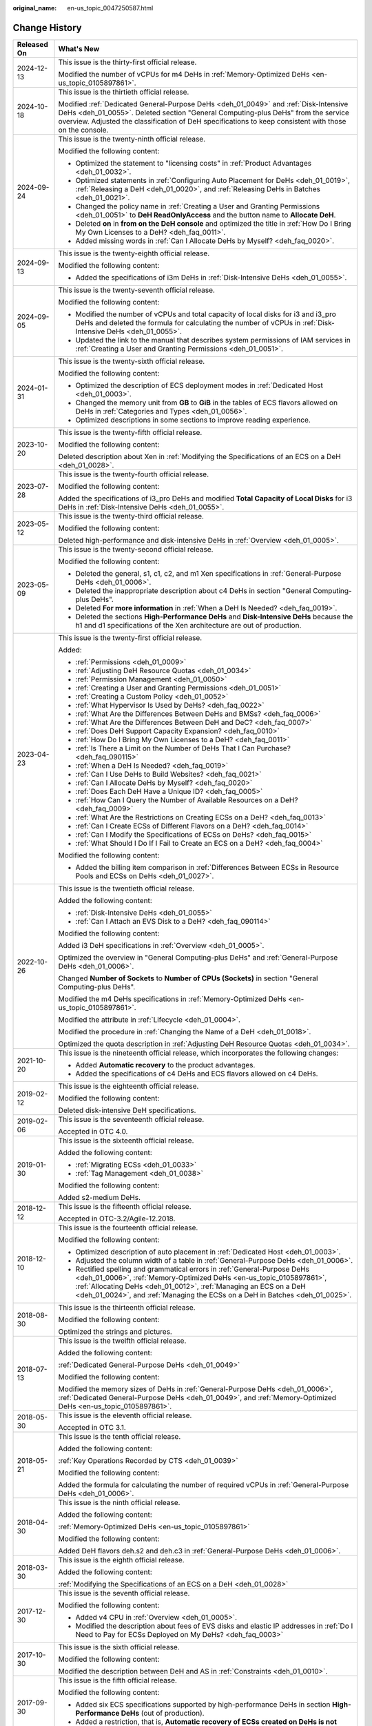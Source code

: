 :original_name: en-us_topic_0047250587.html

.. _en-us_topic_0047250587:

Change History
==============

+-----------------------------------+--------------------------------------------------------------------------------------------------------------------------------------------------------------------------------------------------------------------------------------------------------------------------------------------------------+
| Released On                       | What's New                                                                                                                                                                                                                                                                                             |
+===================================+========================================================================================================================================================================================================================================================================================================+
| 2024-12-13                        | This issue is the thirty-first official release.                                                                                                                                                                                                                                                       |
|                                   |                                                                                                                                                                                                                                                                                                        |
|                                   | Modified the number of vCPUs for m4 DeHs in :ref:`Memory-Optimized DeHs <en-us_topic_0105897861>`.                                                                                                                                                                                                     |
+-----------------------------------+--------------------------------------------------------------------------------------------------------------------------------------------------------------------------------------------------------------------------------------------------------------------------------------------------------+
| 2024-10-18                        | This issue is the thirtieth official release.                                                                                                                                                                                                                                                          |
|                                   |                                                                                                                                                                                                                                                                                                        |
|                                   | Modified :ref:`Dedicated General-Purpose DeHs <deh_01_0049>` and :ref:`Disk-Intensive DeHs <deh_01_0055>`. Deleted section "General Computing-plus DeHs" from the service overview. Adjusted the classification of DeH specifications to keep consistent with those on the console.                    |
+-----------------------------------+--------------------------------------------------------------------------------------------------------------------------------------------------------------------------------------------------------------------------------------------------------------------------------------------------------+
| 2024-09-24                        | This issue is the twenty-ninth official release.                                                                                                                                                                                                                                                       |
|                                   |                                                                                                                                                                                                                                                                                                        |
|                                   | Modified the following content:                                                                                                                                                                                                                                                                        |
|                                   |                                                                                                                                                                                                                                                                                                        |
|                                   | -  Optimized the statement to "licensing costs" in :ref:`Product Advantages <deh_01_0032>`.                                                                                                                                                                                                            |
|                                   | -  Optimized statements in :ref:`Configuring Auto Placement for DeHs <deh_01_0019>`, :ref:`Releasing a DeH <deh_01_0020>`, and :ref:`Releasing DeHs in Batches <deh_01_0021>`.                                                                                                                         |
|                                   | -  Changed the policy name in :ref:`Creating a User and Granting Permissions <deh_01_0051>` to **DeH ReadOnlyAccess** and the button name to **Allocate DeH**.                                                                                                                                         |
|                                   | -  Deleted **on** in **from on the DeH console** and optimized the title in :ref:`How Do I Bring My Own Licenses to a DeH? <deh_faq_0011>`.                                                                                                                                                            |
|                                   | -  Added missing words in :ref:`Can I Allocate DeHs by Myself? <deh_faq_0020>`.                                                                                                                                                                                                                        |
+-----------------------------------+--------------------------------------------------------------------------------------------------------------------------------------------------------------------------------------------------------------------------------------------------------------------------------------------------------+
| 2024-09-13                        | This issue is the twenty-eighth official release.                                                                                                                                                                                                                                                      |
|                                   |                                                                                                                                                                                                                                                                                                        |
|                                   | Modified the following content:                                                                                                                                                                                                                                                                        |
|                                   |                                                                                                                                                                                                                                                                                                        |
|                                   | -  Added the specifications of i3m DeHs in :ref:`Disk-Intensive DeHs <deh_01_0055>`.                                                                                                                                                                                                                   |
+-----------------------------------+--------------------------------------------------------------------------------------------------------------------------------------------------------------------------------------------------------------------------------------------------------------------------------------------------------+
| 2024-09-05                        | This issue is the twenty-seventh official release.                                                                                                                                                                                                                                                     |
|                                   |                                                                                                                                                                                                                                                                                                        |
|                                   | Modified the following content:                                                                                                                                                                                                                                                                        |
|                                   |                                                                                                                                                                                                                                                                                                        |
|                                   | -  Modified the number of vCPUs and total capacity of local disks for i3 and i3_pro DeHs and deleted the formula for calculating the number of vCPUs in :ref:`Disk-Intensive DeHs <deh_01_0055>`.                                                                                                      |
|                                   | -  Updated the link to the manual that describes system permissions of IAM services in :ref:`Creating a User and Granting Permissions <deh_01_0051>`.                                                                                                                                                  |
+-----------------------------------+--------------------------------------------------------------------------------------------------------------------------------------------------------------------------------------------------------------------------------------------------------------------------------------------------------+
| 2024-01-31                        | This issue is the twenty-sixth official release.                                                                                                                                                                                                                                                       |
|                                   |                                                                                                                                                                                                                                                                                                        |
|                                   | Modified the following content:                                                                                                                                                                                                                                                                        |
|                                   |                                                                                                                                                                                                                                                                                                        |
|                                   | -  Optimized the description of ECS deployment modes in :ref:`Dedicated Host <deh_01_0003>`.                                                                                                                                                                                                           |
|                                   | -  Changed the memory unit from **GB** to **GiB** in the tables of ECS flavors allowed on DeHs in :ref:`Categories and Types <deh_01_0056>`.                                                                                                                                                           |
|                                   | -  Optimized descriptions in some sections to improve reading experience.                                                                                                                                                                                                                              |
+-----------------------------------+--------------------------------------------------------------------------------------------------------------------------------------------------------------------------------------------------------------------------------------------------------------------------------------------------------+
| 2023-10-20                        | This issue is the twenty-fifth official release.                                                                                                                                                                                                                                                       |
|                                   |                                                                                                                                                                                                                                                                                                        |
|                                   | Modified the following content:                                                                                                                                                                                                                                                                        |
|                                   |                                                                                                                                                                                                                                                                                                        |
|                                   | Deleted description about Xen in :ref:`Modifying the Specifications of an ECS on a DeH <deh_01_0028>`.                                                                                                                                                                                                 |
+-----------------------------------+--------------------------------------------------------------------------------------------------------------------------------------------------------------------------------------------------------------------------------------------------------------------------------------------------------+
| 2023-07-28                        | This issue is the twenty-fourth official release.                                                                                                                                                                                                                                                      |
|                                   |                                                                                                                                                                                                                                                                                                        |
|                                   | Modified the following content:                                                                                                                                                                                                                                                                        |
|                                   |                                                                                                                                                                                                                                                                                                        |
|                                   | Added the specifications of i3_pro DeHs and modified **Total Capacity of Local Disks** for i3 DeHs in :ref:`Disk-Intensive DeHs <deh_01_0055>`.                                                                                                                                                        |
+-----------------------------------+--------------------------------------------------------------------------------------------------------------------------------------------------------------------------------------------------------------------------------------------------------------------------------------------------------+
| 2023-05-12                        | This issue is the twenty-third official release.                                                                                                                                                                                                                                                       |
|                                   |                                                                                                                                                                                                                                                                                                        |
|                                   | Modified the following content:                                                                                                                                                                                                                                                                        |
|                                   |                                                                                                                                                                                                                                                                                                        |
|                                   | Deleted high-performance and disk-intensive DeHs in :ref:`Overview <deh_01_0005>`.                                                                                                                                                                                                                     |
+-----------------------------------+--------------------------------------------------------------------------------------------------------------------------------------------------------------------------------------------------------------------------------------------------------------------------------------------------------+
| 2023-05-09                        | This issue is the twenty-second official release.                                                                                                                                                                                                                                                      |
|                                   |                                                                                                                                                                                                                                                                                                        |
|                                   | Modified the following content:                                                                                                                                                                                                                                                                        |
|                                   |                                                                                                                                                                                                                                                                                                        |
|                                   | -  Deleted the general, s1, c1, c2, and m1 Xen specifications in :ref:`General-Purpose DeHs <deh_01_0006>`.                                                                                                                                                                                            |
|                                   | -  Deleted the inappropriate description about c4 DeHs in section "General Computing-plus DeHs".                                                                                                                                                                                                       |
|                                   | -  Deleted **For more information** in :ref:`When a DeH Is Needed? <deh_faq_0019>`.                                                                                                                                                                                                                    |
|                                   | -  Deleted the sections **High-Performance DeHs** and **Disk-Intensive DeHs** because the h1 and d1 specifications of the Xen architecture are out of production.                                                                                                                                      |
+-----------------------------------+--------------------------------------------------------------------------------------------------------------------------------------------------------------------------------------------------------------------------------------------------------------------------------------------------------+
| 2023-04-23                        | This issue is the twenty-first official release.                                                                                                                                                                                                                                                       |
|                                   |                                                                                                                                                                                                                                                                                                        |
|                                   | Added:                                                                                                                                                                                                                                                                                                 |
|                                   |                                                                                                                                                                                                                                                                                                        |
|                                   | -  :ref:`Permissions <deh_01_0009>`                                                                                                                                                                                                                                                                    |
|                                   |                                                                                                                                                                                                                                                                                                        |
|                                   | -  :ref:`Adjusting DeH Resource Quotas <deh_01_0034>`                                                                                                                                                                                                                                                  |
|                                   | -  :ref:`Permission Management <deh_01_0050>`                                                                                                                                                                                                                                                          |
|                                   | -  :ref:`Creating a User and Granting Permissions <deh_01_0051>`                                                                                                                                                                                                                                       |
|                                   | -  :ref:`Creating a Custom Policy <deh_01_0052>`                                                                                                                                                                                                                                                       |
|                                   |                                                                                                                                                                                                                                                                                                        |
|                                   | -  :ref:`What Hypervisor Is Used by DeHs? <deh_faq_0022>`                                                                                                                                                                                                                                              |
|                                   | -  :ref:`What Are the Differences Between DeHs and BMSs? <deh_faq_0006>`                                                                                                                                                                                                                               |
|                                   | -  :ref:`What Are the Differences Between DeH and DeC? <deh_faq_0007>`                                                                                                                                                                                                                                 |
|                                   | -  :ref:`Does DeH Support Capacity Expansion? <deh_faq_0010>`                                                                                                                                                                                                                                          |
|                                   | -  :ref:`How Do I Bring My Own Licenses to a DeH? <deh_faq_0011>`                                                                                                                                                                                                                                      |
|                                   | -  :ref:`Is There a Limit on the Number of DeHs That I Can Purchase? <deh_faq_090115>`                                                                                                                                                                                                                 |
|                                   |                                                                                                                                                                                                                                                                                                        |
|                                   | -  :ref:`When a DeH Is Needed? <deh_faq_0019>`                                                                                                                                                                                                                                                         |
|                                   | -  :ref:`Can I Use DeHs to Build Websites? <deh_faq_0021>`                                                                                                                                                                                                                                             |
|                                   | -  :ref:`Can I Allocate DeHs by Myself? <deh_faq_0020>`                                                                                                                                                                                                                                                |
|                                   | -  :ref:`Does Each DeH Have a Unique ID? <deh_faq_0005>`                                                                                                                                                                                                                                               |
|                                   | -  :ref:`How Can I Query the Number of Available Resources on a DeH? <deh_faq_0009>`                                                                                                                                                                                                                   |
|                                   | -  :ref:`What Are the Restrictions on Creating ECSs on a DeH? <deh_faq_0013>`                                                                                                                                                                                                                          |
|                                   | -  :ref:`Can I Create ECSs of Different Flavors on a DeH? <deh_faq_0014>`                                                                                                                                                                                                                              |
|                                   | -  :ref:`Can I Modify the Specifications of ECSs on DeHs? <deh_faq_0015>`                                                                                                                                                                                                                              |
|                                   | -  :ref:`What Should I Do If I Fail to Create an ECS on a DeH? <deh_faq_0004>`                                                                                                                                                                                                                         |
|                                   |                                                                                                                                                                                                                                                                                                        |
|                                   | Modified the following content:                                                                                                                                                                                                                                                                        |
|                                   |                                                                                                                                                                                                                                                                                                        |
|                                   | -  Added the billing item comparison in :ref:`Differences Between ECSs in Resource Pools and ECSs on DeHs <deh_01_0027>`.                                                                                                                                                                              |
+-----------------------------------+--------------------------------------------------------------------------------------------------------------------------------------------------------------------------------------------------------------------------------------------------------------------------------------------------------+
| 2022-10-26                        | This issue is the twentieth official release.                                                                                                                                                                                                                                                          |
|                                   |                                                                                                                                                                                                                                                                                                        |
|                                   | Added the following content:                                                                                                                                                                                                                                                                           |
|                                   |                                                                                                                                                                                                                                                                                                        |
|                                   | -  :ref:`Disk-Intensive DeHs <deh_01_0055>`                                                                                                                                                                                                                                                            |
|                                   | -  :ref:`Can I Attach an EVS Disk to a DeH? <deh_faq_090114>`                                                                                                                                                                                                                                          |
|                                   |                                                                                                                                                                                                                                                                                                        |
|                                   | Modified the following content:                                                                                                                                                                                                                                                                        |
|                                   |                                                                                                                                                                                                                                                                                                        |
|                                   | Added i3 DeH specifications in :ref:`Overview <deh_01_0005>`.                                                                                                                                                                                                                                          |
|                                   |                                                                                                                                                                                                                                                                                                        |
|                                   | Optimized the overview in "General Computing-plus DeHs" and :ref:`General-Purpose DeHs <deh_01_0006>`.                                                                                                                                                                                                 |
|                                   |                                                                                                                                                                                                                                                                                                        |
|                                   | Changed **Number of Sockets** to **Number of CPUs (Sockets)** in section "General Computing-plus DeHs".                                                                                                                                                                                                |
|                                   |                                                                                                                                                                                                                                                                                                        |
|                                   | Modified the m4 DeHs specifications in :ref:`Memory-Optimized DeHs <en-us_topic_0105897861>`.                                                                                                                                                                                                          |
|                                   |                                                                                                                                                                                                                                                                                                        |
|                                   | Modified the attribute in :ref:`Lifecycle <deh_01_0004>`.                                                                                                                                                                                                                                              |
|                                   |                                                                                                                                                                                                                                                                                                        |
|                                   | Modified the procedure in :ref:`Changing the Name of a DeH <deh_01_0018>`.                                                                                                                                                                                                                             |
|                                   |                                                                                                                                                                                                                                                                                                        |
|                                   | Optimized the quota description in :ref:`Adjusting DeH Resource Quotas <deh_01_0034>`.                                                                                                                                                                                                                 |
+-----------------------------------+--------------------------------------------------------------------------------------------------------------------------------------------------------------------------------------------------------------------------------------------------------------------------------------------------------+
| 2021-10-20                        | This issue is the nineteenth official release, which incorporates the following changes:                                                                                                                                                                                                               |
|                                   |                                                                                                                                                                                                                                                                                                        |
|                                   | -  Added **Automatic recovery** to the product advantages.                                                                                                                                                                                                                                             |
|                                   | -  Added the specifications of c4 DeHs and ECS flavors allowed on c4 DeHs.                                                                                                                                                                                                                             |
+-----------------------------------+--------------------------------------------------------------------------------------------------------------------------------------------------------------------------------------------------------------------------------------------------------------------------------------------------------+
| 2019-02-12                        | This issue is the eighteenth official release.                                                                                                                                                                                                                                                         |
|                                   |                                                                                                                                                                                                                                                                                                        |
|                                   | Modified the following content:                                                                                                                                                                                                                                                                        |
|                                   |                                                                                                                                                                                                                                                                                                        |
|                                   | Deleted disk-intensive DeH specifications.                                                                                                                                                                                                                                                             |
+-----------------------------------+--------------------------------------------------------------------------------------------------------------------------------------------------------------------------------------------------------------------------------------------------------------------------------------------------------+
| 2019-02-06                        | This issue is the seventeenth official release.                                                                                                                                                                                                                                                        |
|                                   |                                                                                                                                                                                                                                                                                                        |
|                                   | Accepted in OTC 4.0.                                                                                                                                                                                                                                                                                   |
+-----------------------------------+--------------------------------------------------------------------------------------------------------------------------------------------------------------------------------------------------------------------------------------------------------------------------------------------------------+
| 2019-01-30                        | This issue is the sixteenth official release.                                                                                                                                                                                                                                                          |
|                                   |                                                                                                                                                                                                                                                                                                        |
|                                   | Added the following content:                                                                                                                                                                                                                                                                           |
|                                   |                                                                                                                                                                                                                                                                                                        |
|                                   | -  :ref:`Migrating ECSs <deh_01_0033>`                                                                                                                                                                                                                                                                 |
|                                   | -  :ref:`Tag Management <deh_01_0038>`                                                                                                                                                                                                                                                                 |
|                                   |                                                                                                                                                                                                                                                                                                        |
|                                   | Modified the following content:                                                                                                                                                                                                                                                                        |
|                                   |                                                                                                                                                                                                                                                                                                        |
|                                   | Added s2-medium DeHs.                                                                                                                                                                                                                                                                                  |
+-----------------------------------+--------------------------------------------------------------------------------------------------------------------------------------------------------------------------------------------------------------------------------------------------------------------------------------------------------+
| 2018-12-12                        | This issue is the fifteenth official release.                                                                                                                                                                                                                                                          |
|                                   |                                                                                                                                                                                                                                                                                                        |
|                                   | Accepted in OTC-3.2/Agile-12.2018.                                                                                                                                                                                                                                                                     |
+-----------------------------------+--------------------------------------------------------------------------------------------------------------------------------------------------------------------------------------------------------------------------------------------------------------------------------------------------------+
| 2018-12-10                        | This issue is the fourteenth official release.                                                                                                                                                                                                                                                         |
|                                   |                                                                                                                                                                                                                                                                                                        |
|                                   | Modified the following content:                                                                                                                                                                                                                                                                        |
|                                   |                                                                                                                                                                                                                                                                                                        |
|                                   | -  Optimized description of auto placement in :ref:`Dedicated Host <deh_01_0003>`.                                                                                                                                                                                                                     |
|                                   | -  Adjusted the column width of a table in :ref:`General-Purpose DeHs <deh_01_0006>`.                                                                                                                                                                                                                  |
|                                   | -  Rectified spelling and grammatical errors in :ref:`General-Purpose DeHs <deh_01_0006>`, :ref:`Memory-Optimized DeHs <en-us_topic_0105897861>`, :ref:`Allocating DeHs <deh_01_0012>`, :ref:`Managing an ECS on a DeH <deh_01_0024>`, and :ref:`Managing the ECSs on a DeH in Batches <deh_01_0025>`. |
+-----------------------------------+--------------------------------------------------------------------------------------------------------------------------------------------------------------------------------------------------------------------------------------------------------------------------------------------------------+
| 2018-08-30                        | This issue is the thirteenth official release.                                                                                                                                                                                                                                                         |
|                                   |                                                                                                                                                                                                                                                                                                        |
|                                   | Modified the following content:                                                                                                                                                                                                                                                                        |
|                                   |                                                                                                                                                                                                                                                                                                        |
|                                   | Optimized the strings and pictures.                                                                                                                                                                                                                                                                    |
+-----------------------------------+--------------------------------------------------------------------------------------------------------------------------------------------------------------------------------------------------------------------------------------------------------------------------------------------------------+
| 2018-07-13                        | This issue is the twelfth official release.                                                                                                                                                                                                                                                            |
|                                   |                                                                                                                                                                                                                                                                                                        |
|                                   | Added the following content:                                                                                                                                                                                                                                                                           |
|                                   |                                                                                                                                                                                                                                                                                                        |
|                                   | :ref:`Dedicated General-Purpose DeHs <deh_01_0049>`                                                                                                                                                                                                                                                    |
|                                   |                                                                                                                                                                                                                                                                                                        |
|                                   | Modified the following content:                                                                                                                                                                                                                                                                        |
|                                   |                                                                                                                                                                                                                                                                                                        |
|                                   | Modified the memory sizes of DeHs in :ref:`General-Purpose DeHs <deh_01_0006>`, :ref:`Dedicated General-Purpose DeHs <deh_01_0049>`, and :ref:`Memory-Optimized DeHs <en-us_topic_0105897861>`.                                                                                                        |
+-----------------------------------+--------------------------------------------------------------------------------------------------------------------------------------------------------------------------------------------------------------------------------------------------------------------------------------------------------+
| 2018-05-30                        | This issue is the eleventh official release.                                                                                                                                                                                                                                                           |
|                                   |                                                                                                                                                                                                                                                                                                        |
|                                   | Accepted in OTC 3.1.                                                                                                                                                                                                                                                                                   |
+-----------------------------------+--------------------------------------------------------------------------------------------------------------------------------------------------------------------------------------------------------------------------------------------------------------------------------------------------------+
| 2018-05-21                        | This issue is the tenth official release.                                                                                                                                                                                                                                                              |
|                                   |                                                                                                                                                                                                                                                                                                        |
|                                   | Added the following content:                                                                                                                                                                                                                                                                           |
|                                   |                                                                                                                                                                                                                                                                                                        |
|                                   | :ref:`Key Operations Recorded by CTS <deh_01_0039>`                                                                                                                                                                                                                                                    |
|                                   |                                                                                                                                                                                                                                                                                                        |
|                                   | Modified the following content:                                                                                                                                                                                                                                                                        |
|                                   |                                                                                                                                                                                                                                                                                                        |
|                                   | Added the formula for calculating the number of required vCPUs in :ref:`General-Purpose DeHs <deh_01_0006>`.                                                                                                                                                                                           |
+-----------------------------------+--------------------------------------------------------------------------------------------------------------------------------------------------------------------------------------------------------------------------------------------------------------------------------------------------------+
| 2018-04-30                        | This issue is the ninth official release.                                                                                                                                                                                                                                                              |
|                                   |                                                                                                                                                                                                                                                                                                        |
|                                   | Added the following content:                                                                                                                                                                                                                                                                           |
|                                   |                                                                                                                                                                                                                                                                                                        |
|                                   | :ref:`Memory-Optimized DeHs <en-us_topic_0105897861>`                                                                                                                                                                                                                                                  |
|                                   |                                                                                                                                                                                                                                                                                                        |
|                                   | Modified the following content:                                                                                                                                                                                                                                                                        |
|                                   |                                                                                                                                                                                                                                                                                                        |
|                                   | Added DeH flavors deh.s2 and deh.c3 in :ref:`General-Purpose DeHs <deh_01_0006>`.                                                                                                                                                                                                                      |
+-----------------------------------+--------------------------------------------------------------------------------------------------------------------------------------------------------------------------------------------------------------------------------------------------------------------------------------------------------+
| 2018-03-30                        | This issue is the eighth official release.                                                                                                                                                                                                                                                             |
|                                   |                                                                                                                                                                                                                                                                                                        |
|                                   | Added the following content:                                                                                                                                                                                                                                                                           |
|                                   |                                                                                                                                                                                                                                                                                                        |
|                                   | :ref:`Modifying the Specifications of an ECS on a DeH <deh_01_0028>`                                                                                                                                                                                                                                   |
+-----------------------------------+--------------------------------------------------------------------------------------------------------------------------------------------------------------------------------------------------------------------------------------------------------------------------------------------------------+
| 2017-12-30                        | This issue is the seventh official release.                                                                                                                                                                                                                                                            |
|                                   |                                                                                                                                                                                                                                                                                                        |
|                                   | Modified the following content:                                                                                                                                                                                                                                                                        |
|                                   |                                                                                                                                                                                                                                                                                                        |
|                                   | -  Added v4 CPU in :ref:`Overview <deh_01_0005>`.                                                                                                                                                                                                                                                      |
|                                   | -  Modified the description about fees of EVS disks and elastic IP addresses in :ref:`Do I Need to Pay for ECSs Deployed on My DeHs? <deh_faq_0003>`                                                                                                                                                   |
+-----------------------------------+--------------------------------------------------------------------------------------------------------------------------------------------------------------------------------------------------------------------------------------------------------------------------------------------------------+
| 2017-10-30                        | This issue is the sixth official release.                                                                                                                                                                                                                                                              |
|                                   |                                                                                                                                                                                                                                                                                                        |
|                                   | Modified the following content:                                                                                                                                                                                                                                                                        |
|                                   |                                                                                                                                                                                                                                                                                                        |
|                                   | Modified the description between DeH and AS in :ref:`Constraints <deh_01_0010>`.                                                                                                                                                                                                                       |
+-----------------------------------+--------------------------------------------------------------------------------------------------------------------------------------------------------------------------------------------------------------------------------------------------------------------------------------------------------+
| 2017-09-30                        | This issue is the fifth official release.                                                                                                                                                                                                                                                              |
|                                   |                                                                                                                                                                                                                                                                                                        |
|                                   | Modified the following content:                                                                                                                                                                                                                                                                        |
|                                   |                                                                                                                                                                                                                                                                                                        |
|                                   | -  Added six ECS specifications supported by high-performance DeHs in section **High-Performance DeHs** (out of production).                                                                                                                                                                           |
|                                   | -  Added a restriction, that is, **Automatic recovery of ECSs created on DeHs is not supported** in :ref:`Constraints <deh_01_0010>`.                                                                                                                                                                  |
+-----------------------------------+--------------------------------------------------------------------------------------------------------------------------------------------------------------------------------------------------------------------------------------------------------------------------------------------------------+
| 2017-07-30                        | This issue is the fourth official release.                                                                                                                                                                                                                                                             |
|                                   |                                                                                                                                                                                                                                                                                                        |
|                                   | Modified the following content:                                                                                                                                                                                                                                                                        |
|                                   |                                                                                                                                                                                                                                                                                                        |
|                                   | Supported the multi-project function in :ref:`Basic Concepts <deh_01_0026>` and :ref:`Getting Started <deh_01_0011>`.                                                                                                                                                                                  |
+-----------------------------------+--------------------------------------------------------------------------------------------------------------------------------------------------------------------------------------------------------------------------------------------------------------------------------------------------------+
| 2017-02-06                        | This issue is the third official release.                                                                                                                                                                                                                                                              |
|                                   |                                                                                                                                                                                                                                                                                                        |
|                                   | Modified the following content:                                                                                                                                                                                                                                                                        |
|                                   |                                                                                                                                                                                                                                                                                                        |
|                                   | Modified the available vCPU specifications of the general-computing DeHs in :ref:`General-Purpose DeHs <deh_01_0006>`.                                                                                                                                                                                 |
+-----------------------------------+--------------------------------------------------------------------------------------------------------------------------------------------------------------------------------------------------------------------------------------------------------------------------------------------------------+
| 2017-02-03                        | This issue is the second official release.                                                                                                                                                                                                                                                             |
|                                   |                                                                                                                                                                                                                                                                                                        |
|                                   | Modified the following content:                                                                                                                                                                                                                                                                        |
|                                   |                                                                                                                                                                                                                                                                                                        |
|                                   | Optimized the description about the auto placement function in :ref:`Dedicated Host <deh_01_0003>`.                                                                                                                                                                                                    |
+-----------------------------------+--------------------------------------------------------------------------------------------------------------------------------------------------------------------------------------------------------------------------------------------------------------------------------------------------------+
| 2017-01-20                        | This issue is the first official release.                                                                                                                                                                                                                                                              |
+-----------------------------------+--------------------------------------------------------------------------------------------------------------------------------------------------------------------------------------------------------------------------------------------------------------------------------------------------------+
